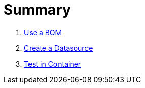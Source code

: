 = Summary

. link:use-a-bom/index.adoc[Use a BOM]
. link:create-a-datasource/index.adoc[Create a Datasource]
. link:test-in-container/index.adoc[Test in Container]
